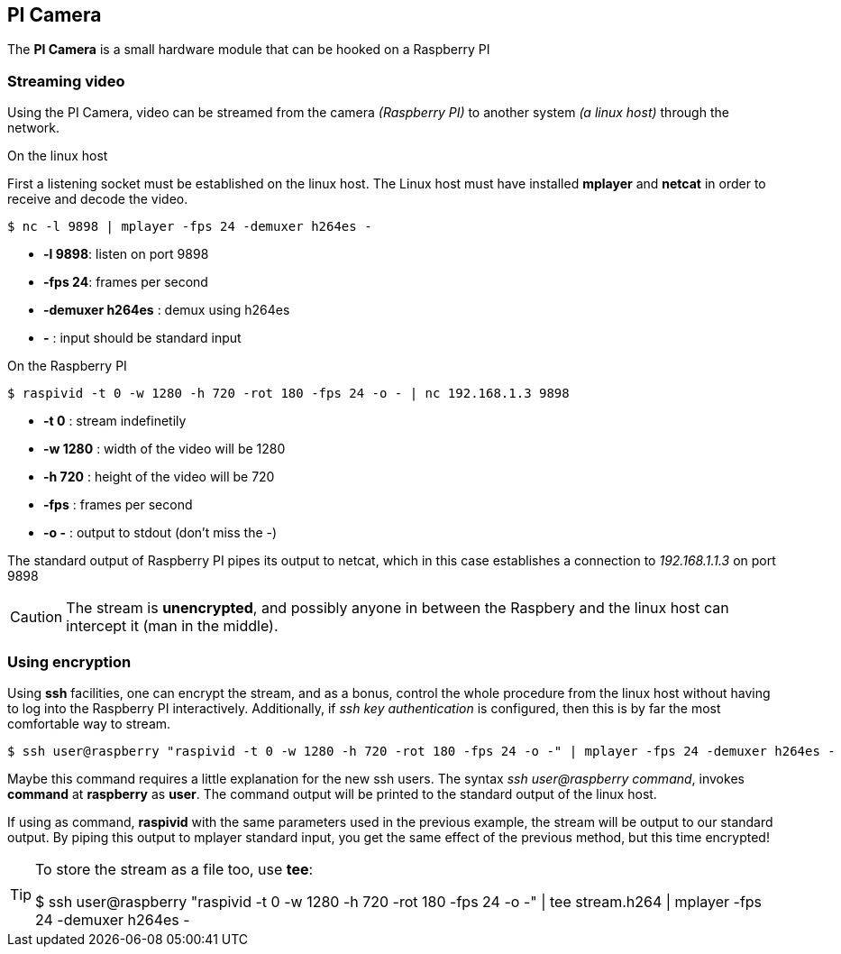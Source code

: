 == PI Camera
The *PI Camera* is a small hardware module that can be hooked on a Raspberry PI

=== Streaming video
Using the PI Camera, video can be streamed from the camera _(Raspberry PI)_ to another system _(a linux host)_ through the network.

.On the linux host
First a listening socket must be established on the linux host. The Linux host must have installed *mplayer* and *netcat* in order to receive and decode the video.

----
$ nc -l 9898 | mplayer -fps 24 -demuxer h264es -
----

* *-l 9898*: listen on port 9898
* *-fps 24*: frames per second
* *-demuxer h264es* : demux using h264es
* *-* : input should be standard input

.On the Raspberry PI
----
$ raspivid -t 0 -w 1280 -h 720 -rot 180 -fps 24 -o - | nc 192.168.1.3 9898
----

* *-t 0* : stream indefinetily
* *-w 1280* : width of the video will be 1280
* *-h 720* : height of the video will be 720
* *-fps* : frames per second
* *-o -* : output to stdout (don't miss the -)

The standard output of Raspberry PI pipes its output to netcat, which in this case establishes a connection to _192.168.1.1.3_ on port 9898

CAUTION: The stream is **unencrypted**, and possibly anyone in between the Raspbery and the linux host can intercept it (man in the middle).

=== Using encryption
Using *ssh* facilities, one can encrypt the stream, and as a bonus, control the whole procedure from the linux host without having to log into the Raspberry PI interactively. Additionally, if _ssh key authentication_ is configured, then this is by far the most comfortable way to stream.

----
$ ssh user@raspberry "raspivid -t 0 -w 1280 -h 720 -rot 180 -fps 24 -o -" | mplayer -fps 24 -demuxer h264es -
----

Maybe this command requires a little explanation for the new ssh users. The syntax _ssh user@raspberry command_,  invokes *command* at *raspberry* as *user*. The command output will be printed to the standard output of the linux host.

If using as command, *raspivid* with the same parameters used in the previous example, the stream will be output to our standard output. By piping this output to mplayer standard input, you get the same effect of the previous method, but this time encrypted!

[TIP]
====
To store the stream as a file too, use *tee*:
[code, bash]
$ ssh user@raspberry "raspivid -t 0 -w 1280 -h 720 -rot 180 -fps 24 -o -" | tee stream.h264 | mplayer -fps 24 -demuxer h264es -
====
